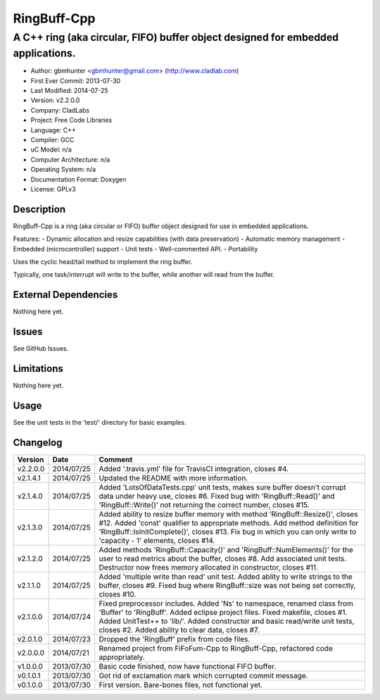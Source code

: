 ============
RingBuff-Cpp
============

---------------------------------------------------------------------------------
A C++ ring (aka circular, FIFO) buffer object designed for embedded applications.
---------------------------------------------------------------------------------

- Author: gbmhunter <gbmhunter@gmail.com> (http://www.cladlab.com)
- First Ever Commit: 2013-07-30
- Last Modified: 2014-07-25
- Version: v2.2.0.0
- Company: CladLabs
- Project: Free Code Libraries
- Language: C++
- Compiler: GCC	
- uC Model: n/a
- Computer Architecture: n/a
- Operating System: n/a
- Documentation Format: Doxygen
- License: GPLv3

Description
===========

RingBuff-Cpp is a ring (aka circular or FIFO) buffer object designed for use in embedded applications. 

Features:
- Dynamic allocation and resize capabilities (with data preservation)
- Automatic memory management
- Embedded (microcontroller) support
- Unit tests
- Well-commented API.
- Portability

Uses the cyclic head/tail method to implement the ring buffer.

Typically, one task/interrupt will write to the buffer, while another will read from the buffer.

External Dependencies
=====================

Nothing here yet.

Issues
======

See GitHub Issues.

Limitations
===========

Nothing here yet.

Usage
=====

See the unit tests in the 'test/' directory for basic examples.
	
Changelog
=========

======== ========== ===================================================================================================
Version  Date       Comment
======== ========== ===================================================================================================
v2.2.0.0 2014/07/25 Added '.travis.yml' file for TravisCI integration, closes #4.
v2.1.4.1 2014/07/25 Updated the README with more information.
v2.1.4.0 2014/07/25 Added 'LotsOfDataTests.cpp' unit tests, makes sure buffer doesn't corrupt data under heavy use, closes #6. Fixed bug with 'RingBuff::Read()' and 'RingBuff::Write()' not returning the correct number, closes #15.
v2.1.3.0 2014/07/25 Added ability to resize buffer memory with method 'RingBuff::Resize()', closes #12. Added 'const' qualifier to appropriate methods. Add method definition for 'RingBuff::IsInitComplete()', closes #13. Fix bug in which you can only write to 'capacity - 1' elements, closes #14.
v2.1.2.0 2014/07/25 Added methods 'RingBuff::Capacity()' and 'RingBuff::NumElements()' for the user to read metrics about the buffer, closes #8. Add associated unit tests. Destructor now frees memory allocated in constructor, closes #11.
v2.1.1.0 2014/07/25 Added 'multiple write than read' unit test. Added ablity to write strings to the buffer, closes #9. Fixed bug where RingBuff::size was not being set correctly, closes #10.
v2.1.0.0 2014/07/24 Fixed preprocessor includes. Added 'Ns' to namespace, renamed class from 'Buffer' to 'RingBuff'. Added eclipse project files. Fixed makefile, closes #1. Added UnitTest++ to 'lib/'. Added constructor and basic read/write unit tests, closes #2. Added ability to clear data, closes #7.
v2.0.1.0 2014/07/23 Dropped the 'RingBuff' prefix from code files.
v2.0.0.0 2014/07/21 Renamed project from FiFoFum-Cpp to RingBuff-Cpp, refactored code appropriately.
v1.0.0.0 2013/07/30 Basic code finished, now have functional FIFO buffer. 
v0.1.0.1 2013/07/30 Got rid of exclamation mark which corrupted commit message.
v0.1.0.0 2013/07/30 First version. Bare-bones files, not functional yet.
======== ========== ===================================================================================================